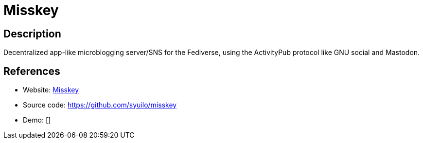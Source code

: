 = Misskey

:Name:          Misskey
:Language:      Nodejs
:License:       AGPL-3.0
:Topic:         Communication systems
:Category:      Social Networks and Forums
:Subcategory:   

// END-OF-HEADER. DO NOT MODIFY OR DELETE THIS LINE

== Description

Decentralized app-like microblogging server/SNS for the Fediverse, using the ActivityPub protocol like GNU social and Mastodon.

== References

* Website: https://misskey.io/[Misskey]
* Source code: https://github.com/syuilo/misskey[https://github.com/syuilo/misskey]
* Demo: []
